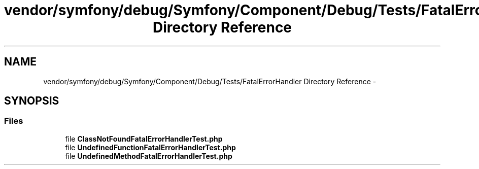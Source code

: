 .TH "vendor/symfony/debug/Symfony/Component/Debug/Tests/FatalErrorHandler Directory Reference" 3 "Tue Apr 14 2015" "Version 1.0" "VirtualSCADA" \" -*- nroff -*-
.ad l
.nh
.SH NAME
vendor/symfony/debug/Symfony/Component/Debug/Tests/FatalErrorHandler Directory Reference \- 
.SH SYNOPSIS
.br
.PP
.SS "Files"

.in +1c
.ti -1c
.RI "file \fBClassNotFoundFatalErrorHandlerTest\&.php\fP"
.br
.ti -1c
.RI "file \fBUndefinedFunctionFatalErrorHandlerTest\&.php\fP"
.br
.ti -1c
.RI "file \fBUndefinedMethodFatalErrorHandlerTest\&.php\fP"
.br
.in -1c
